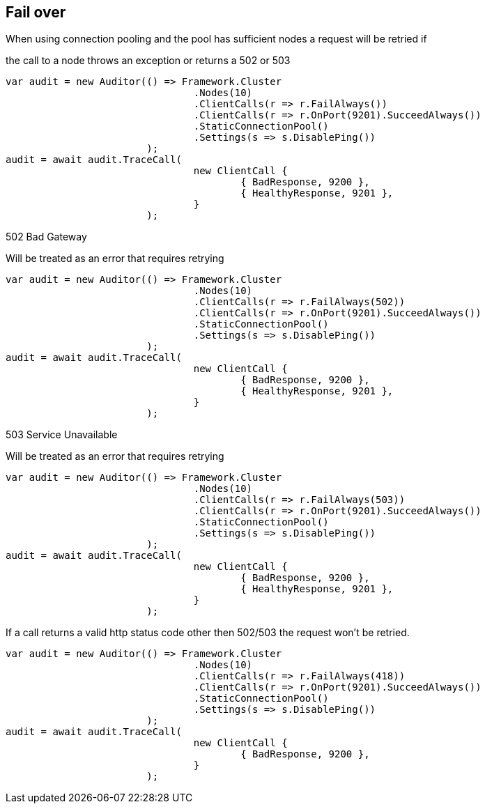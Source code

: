 == Fail over
When using connection pooling and the pool has sufficient nodes a request will be retried if 
the call to a node throws an exception or returns a 502 or 503


[source, csharp]
----
var audit = new Auditor(() => Framework.Cluster
				.Nodes(10)
				.ClientCalls(r => r.FailAlways())
				.ClientCalls(r => r.OnPort(9201).SucceedAlways())
				.StaticConnectionPool()
				.Settings(s => s.DisablePing())
			);
audit = await audit.TraceCall(
				new ClientCall {
					{ BadResponse, 9200 },
					{ HealthyResponse, 9201 },
				}
			);
----
502 Bad Gateway
Will be treated as an error that requires retrying 


[source, csharp]
----
var audit = new Auditor(() => Framework.Cluster
				.Nodes(10)
				.ClientCalls(r => r.FailAlways(502))
				.ClientCalls(r => r.OnPort(9201).SucceedAlways())
				.StaticConnectionPool()
				.Settings(s => s.DisablePing())
			);
audit = await audit.TraceCall(
				new ClientCall {
					{ BadResponse, 9200 },
					{ HealthyResponse, 9201 },
				}
			);
----
503 Service Unavailable
Will be treated as an error that requires retrying 


[source, csharp]
----
var audit = new Auditor(() => Framework.Cluster
				.Nodes(10)
				.ClientCalls(r => r.FailAlways(503))
				.ClientCalls(r => r.OnPort(9201).SucceedAlways())
				.StaticConnectionPool()
				.Settings(s => s.DisablePing())
			);
audit = await audit.TraceCall(
				new ClientCall {
					{ BadResponse, 9200 },
					{ HealthyResponse, 9201 },
				}
			);
----

If a call returns a valid http status code other then 502/503 the request won't be retried.


[source, csharp]
----
var audit = new Auditor(() => Framework.Cluster
				.Nodes(10)
				.ClientCalls(r => r.FailAlways(418))
				.ClientCalls(r => r.OnPort(9201).SucceedAlways())
				.StaticConnectionPool()
				.Settings(s => s.DisablePing())
			);
audit = await audit.TraceCall(
				new ClientCall {
					{ BadResponse, 9200 },
				}
			);
----
